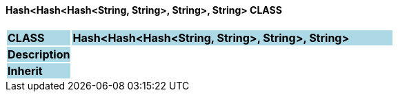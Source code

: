 ==== Hash<Hash<Hash<String, String>, String>, String> CLASS

[cols="^1,2,3"]
|===
|*CLASS*
{set:cellbgcolor:lightblue}
2+^|*Hash<Hash<Hash<String, String>, String>, String>*

|*Description*
{set:cellbgcolor:lightblue}
2+|
{set:cellbgcolor!}

|*Inherit*
{set:cellbgcolor:lightblue}
2+|
{set:cellbgcolor!}

|===
